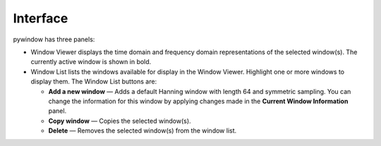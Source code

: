 Interface
=============================
pywindow has three panels:

- Window Viewer displays the time domain and frequency domain representations of the selected window(s). The currently active window is shown in bold. 

- Window List lists the windows available for display in the Window Viewer. Highlight one or more windows to display them. The Window List buttons are:

  - **Add a new window** — Adds a default Hanning window with length 64 and symmetric sampling. You can change the information for this window by applying changes made in the **Current Window Information** panel.

  - **Copy window** — Copies the selected window(s).

  - **Delete** — Removes the selected window(s) from the window list.